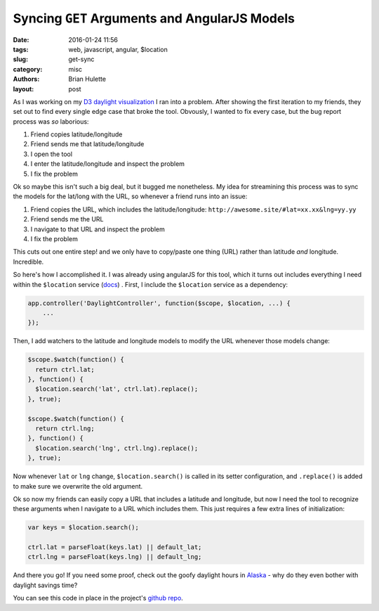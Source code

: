 Syncing ``GET`` Arguments and AngularJS Models
##############################################

:date: 2016-01-24 11:56
:tags: web, javascript, angular, $location
:slug: get-sync
:category: misc
:authors: Brian Hulette
:layout: post

As I was working on my `D3 daylight visualization <http://theneuralbit.github.io/daylight>`_ 
I ran into a problem. After showing the first iteration to my friends, they set
out to find every single edge case that broke the tool. Obvously, I
wanted to fix every case, but the bug report process was *so* laborious:

#. Friend copies latitude/longitude
#. Friend sends me that latitude/longitude
#. I open the tool
#. I enter the latitude/longitude and inspect the problem
#. I fix the problem

Ok so maybe this isn't such a big deal, but it bugged me nonetheless. My idea
for streamining this process was to sync the models for the lat/long with the
URL, so whenever a friend runs into an issue:

#. Friend copies the URL, which includes the latitude/longitude: ``http://awesome.site/#lat=xx.xx&lng=yy.yy``
#. Friend sends me the URL
#. I navigate to that URL and inspect the problem
#. I fix the problem

This cuts out one entire step! and we only have to copy/paste one thing (URL) rather
than latitude *and* longitude. Incredible.

So here's how I accomplished it. I was already using angularJS for this tool,
which it turns out includes everything I need within the ``$location`` service
(`docs <https://docs.angularjs.org/api/ng/service/$location>`_) . First, I include the ``$location`` service as a dependency:

.. code-block:: javascript

    app.controller('DaylightController', function($scope, $location, ...) {
        ...
    });


Then, I add watchers to the latitude and longitude models to modify the URL
whenever those models change:

.. code-block:: javascript

    $scope.$watch(function() {
      return ctrl.lat;
    }, function() {
      $location.search('lat', ctrl.lat).replace();
    }, true);

    $scope.$watch(function() {
      return ctrl.lng;
    }, function() {
      $location.search('lng', ctrl.lng).replace();
    }, true);

Now whenever ``lat`` or ``lng`` change, ``$location.search()`` is called in its
setter configuration, and ``.replace()`` is added to make sure we overwrite the
old argument.

Ok so now my friends can easily copy a URL that includes a latitude and
longitude, but now I need the tool to recognize these arguments when I navigate
to a URL which includes them.  This just requires a few extra lines of
initialization:

.. code-block:: javascript

    var keys = $location.search();

    ctrl.lat = parseFloat(keys.lat) || default_lat;
    ctrl.lng = parseFloat(keys.lng) || default_lng;

And there you go! If you need some proof, check out the goofy daylight hours in `Alaska <http://theneuralbit.github.io/daylight/#?lat=65.366&lng=-150.468>`_ - why do they even bother with daylight savings time?

You can see this code in place in the project's `github repo <https://github.com/TheNeuralBit/daylight/blob/gh-pages/daylight.js>`_.

